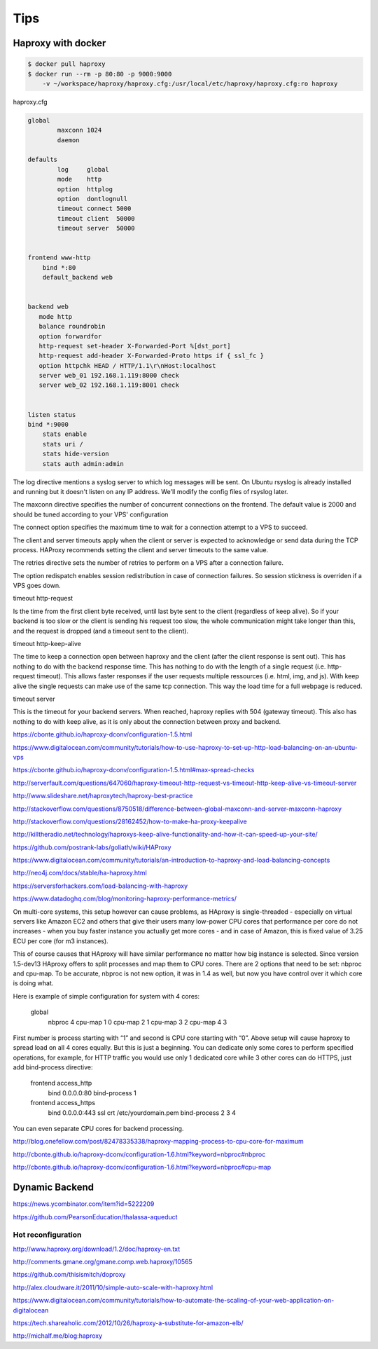 Tips
====

Haproxy with docker
-------------------

.. code-block:: bash

    $ docker pull haproxy
    $ docker run --rm -p 80:80 -p 9000:9000
        -v ~/workspace/haproxy/haproxy.cfg:/usr/local/etc/haproxy/haproxy.cfg:ro haproxy


haproxy.cfg

.. code-block:: bash

    global
            maxconn 1024
            daemon

    defaults
            log     global
            mode    http
            option  httplog
            option  dontlognull
            timeout connect 5000
            timeout client  50000
            timeout server  50000


    frontend www-http
        bind *:80
        default_backend web


    backend web
       mode http
       balance roundrobin
       option forwardfor
       http-request set-header X-Forwarded-Port %[dst_port]
       http-request add-header X-Forwarded-Proto https if { ssl_fc }
       option httpchk HEAD / HTTP/1.1\r\nHost:localhost
       server web_01 192.168.1.119:8000 check
       server web_02 192.168.1.119:8001 check


    listen status
    bind *:9000
        stats enable
        stats uri /
        stats hide-version
        stats auth admin:admin

The log directive mentions a syslog server to which log messages will be sent.
On Ubuntu rsyslog is already installed and running but it doesn't listen on any IP address.
We'll modify the config files of rsyslog later.

The maxconn directive specifies the number of concurrent connections on the frontend.
The default value is 2000 and should be tuned according to your VPS' configuration

The connect option specifies the maximum time to wait for a connection attempt to a VPS to succeed.

The client and server timeouts apply when the client or server is expected to acknowledge or
send data during the TCP process.
HAProxy recommends setting the client and server timeouts to the same value.

The retries directive sets the number of retries to perform on a VPS after a connection failure.

The option redispatch enables session redistribution in case of connection failures.
So session stickness is overriden if a VPS goes down.

timeout http-request

Is the time from the first client byte received,
until last byte sent to the client (regardless of keep alive).
So if your backend is too slow or the client is sending his request too slow,
the whole communication might take longer than this,
and the request is dropped (and a timeout sent to the client).

timeout http-keep-alive

The time to keep a connection open between haproxy and the client
(after the client response is sent out). This has nothing to do with the backend response time.
This has nothing to do with the length of a single request (i.e. http-request timeout).
This allows faster responses if the user requests multiple ressources (i.e. html, img, and js).
With keep alive the single requests can make use of the same tcp connection.
This way the load time for a full webpage is reduced.


timeout server

This is the timeout for your backend servers. When reached,
haproxy replies with 504 (gateway timeout).
This also has nothing to do with keep alive,
as it is only about the connection between proxy and backend.

https://cbonte.github.io/haproxy-dconv/configuration-1.5.html

https://www.digitalocean.com/community/tutorials/how-to-use-haproxy-to-set-up-http-load-balancing-on-an-ubuntu-vps

https://cbonte.github.io/haproxy-dconv/configuration-1.5.html#max-spread-checks

http://serverfault.com/questions/647060/haproxy-timeout-http-request-vs-timeout-http-keep-alive-vs-timeout-server

http://www.slideshare.net/haproxytech/haproxy-best-practice

http://stackoverflow.com/questions/8750518/difference-between-global-maxconn-and-server-maxconn-haproxy

http://stackoverflow.com/questions/28162452/how-to-make-ha-proxy-keepalive

http://killtheradio.net/technology/haproxys-keep-alive-functionality-and-how-it-can-speed-up-your-site/

https://github.com/postrank-labs/goliath/wiki/HAProxy

https://www.digitalocean.com/community/tutorials/an-introduction-to-haproxy-and-load-balancing-concepts

http://neo4j.com/docs/stable/ha-haproxy.html

https://serversforhackers.com/load-balancing-with-haproxy

https://www.datadoghq.com/blog/monitoring-haproxy-performance-metrics/

On multi-core systems, this setup however can cause problems,
as HAproxy is single-threaded - especially on virtual servers like Amazon EC2 and others
that give their users many low-power CPU cores that performance per core do not increases -
when you buy faster instance you actually get more cores -
and in case of Amazon, this is fixed value of 3.25 ECU per core (for m3 instances).

This of course causes that HAproxy will have similar performance
no matter how big instance is selected. Since version 1.5-dev13 HAproxy offers
to split processes and map them to CPU cores.
There are 2 options that need to be set: nbproc and cpu-map. To be accurate,
nbproc is not new option, it was in 1.4 as well,
but now you have control over it which core is doing what.


Here is example of simple configuration for system with 4 cores:

    global
        nbproc 4
        cpu-map 1 0
        cpu-map 2 1
        cpu-map 3 2
        cpu-map 4 3

First number is process starting with “1” and second is CPU core starting with “0”.
Above setup will cause haproxy to spread load on all 4 cores equally. But this is just a beginning.
You can dedicate only some cores to perform specified operations,
for example, for HTTP traffic you would use only 1 dedicated core while 3 other cores can do HTTPS,
just add bind-process directive:

    frontend access_http
       bind 0.0.0.0:80
       bind-process 1
    frontend access_https
       bind 0.0.0.0:443 ssl crt /etc/yourdomain.pem
       bind-process 2 3 4

You can even separate CPU cores for backend processing.

http://blog.onefellow.com/post/82478335338/haproxy-mapping-process-to-cpu-core-for-maximum

http://cbonte.github.io/haproxy-dconv/configuration-1.6.html?keyword=nbproc#nbproc

http://cbonte.github.io/haproxy-dconv/configuration-1.6.html?keyword=nbproc#cpu-map

Dynamic Backend
---------------

https://news.ycombinator.com/item?id=5222209

https://github.com/PearsonEducation/thalassa-aqueduct

Hot reconfiguration
+++++++++++++++++++

http://www.haproxy.org/download/1.2/doc/haproxy-en.txt

http://comments.gmane.org/gmane.comp.web.haproxy/10565

https://github.com/thisismitch/doproxy

http://alex.cloudware.it/2011/10/simple-auto-scale-with-haproxy.html

https://www.digitalocean.com/community/tutorials/how-to-automate-the-scaling-of-your-web-application-on-digitalocean

https://tech.shareaholic.com/2012/10/26/haproxy-a-substitute-for-amazon-elb/

http://michalf.me/blog:haproxy
